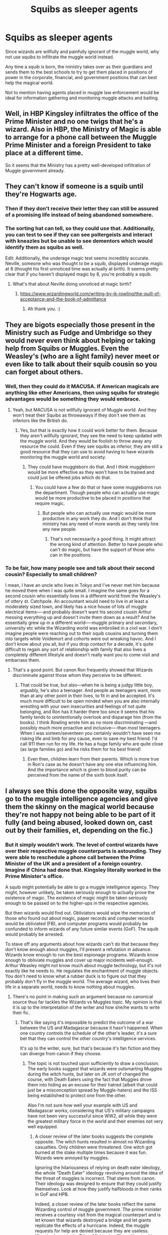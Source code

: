 #+TITLE: Squibs as sleeper agents

* Squibs as sleeper agents
:PROPERTIES:
:Author: berkeleyjake
:Score: 94
:DateUnix: 1598828625.0
:DateShort: 2020-Aug-31
:FlairText: Request
:END:
Since wizards are willfully and painfully ignorant of the muggle world, why not use squibs to infiltrate the muggle world instead.

Any time a squib is born, the ministry takes over as their guardians and sends them to the best schools to try to get them placed in positions of power in the corporate, financial, and government positions that can best help the magical world.

Not to mention having agents placed in muggle law enforcement would be ideal for information gathering and monitoring muggle attacks and baiting.


** Well, in HBP Kingsley infiltrates the office of the Prime Minister and no one twigs that he's a wizard. Also in HBP, the Ministry of Magic is able to arrange for a phone call between the Muggle Prime Minister and a foreign President to take place at a different time.

So it seems that the Ministry has a pretty well-developed infiltration of Muggle government already.
:PROPERTIES:
:Author: Taure
:Score: 18
:DateUnix: 1598868678.0
:DateShort: 2020-Aug-31
:END:


** They can't know if someone is a squib until they're Hogwarts age.
:PROPERTIES:
:Author: 15_Redstones
:Score: 29
:DateUnix: 1598829998.0
:DateShort: 2020-Aug-31
:END:

*** Then if they don't receive their letter they can still be assured of a promising life instead of being abandoned somewhere.
:PROPERTIES:
:Author: berkeleyjake
:Score: 30
:DateUnix: 1598830100.0
:DateShort: 2020-Aug-31
:END:


*** The sorting hat can tell, so they could use that. Additionally, you can test to see if they can see poltergeists and interact with kneazles but be unable to see dementors which would identify them as squibs as well.

Edit: Additionally, the underage magic test seems incredibly accurate. Neville, someone who was thought to be a squib, displayed underage magic at 8 (thought his first unnoticed time was actually at birth). It seems pretty clear that if you haven't displayed magic by 8, you're probably a squib.
:PROPERTIES:
:Author: Impossible-Poetry
:Score: 19
:DateUnix: 1598831000.0
:DateShort: 2020-Aug-31
:END:

**** What's that about Neville doing unnoticed at magic birth?
:PROPERTIES:
:Author: MachaiArcanum
:Score: 7
:DateUnix: 1598844397.0
:DateShort: 2020-Aug-31
:END:

***** [[https://www.wizardingworld.com/writing-by-jk-rowling/the-quill-of-acceptance-and-the-book-of-admittance]]
:PROPERTIES:
:Author: Impossible-Poetry
:Score: 8
:DateUnix: 1598844863.0
:DateShort: 2020-Aug-31
:END:

****** Ah thank you. :)
:PROPERTIES:
:Author: MachaiArcanum
:Score: 5
:DateUnix: 1598845154.0
:DateShort: 2020-Aug-31
:END:


** They are bigots especially those present in the Ministry such as Fudge and Umbridge so they would never even think about helping or taking help from Squibs or Muggles. Even the Weasley's (who are a light family) never meet or even like to talk about their squib cousin so you can forget about others.
:PROPERTIES:
:Author: VeryAnonymousIndian
:Score: 10
:DateUnix: 1598848467.0
:DateShort: 2020-Aug-31
:END:

*** Well, then they could do it MACUSA. If American magicals are anything like other Americans, then using squibs for strategic advantages would be something they would embrace.
:PROPERTIES:
:Author: berkeleyjake
:Score: 8
:DateUnix: 1598848678.0
:DateShort: 2020-Aug-31
:END:

**** Yeah, but MACUSA is not willfully ignorant of Muggle world. And they won't treat their Squibs as throwaways if they don't see them as inferiors like the British do.
:PROPERTIES:
:Author: VeryAnonymousIndian
:Score: 6
:DateUnix: 1598849315.0
:DateShort: 2020-Aug-31
:END:

***** Yes, but that is exactly how it could work better for them. Because they aren't willfully ignorant, they see the need to keep updated with the muggle world. And they would be foolish to throw away any resource the could. Even if they see squibs as inferior, they are still a good resource that they can use to avoid having to have wizards monitoring the muggle world and society.
:PROPERTIES:
:Author: berkeleyjake
:Score: 1
:DateUnix: 1599595333.0
:DateShort: 2020-Sep-09
:END:

****** They could have muggleborn do that. And I think muggleborn would be more effective as they won't have to be trained and could just be offered jobs which do that.
:PROPERTIES:
:Author: VeryAnonymousIndian
:Score: 1
:DateUnix: 1599713006.0
:DateShort: 2020-Sep-10
:END:

******* You could have a few do that or have some muggleborns run the department. Though people who can actually use magic would be more productive to be placed in positions that require magic.
:PROPERTIES:
:Author: berkeleyjake
:Score: 1
:DateUnix: 1599759305.0
:DateShort: 2020-Sep-10
:END:

******** But people who can actually use magic would be more productive in any work they do. And I don't think that ministry has any need of more wands as they rarely hire any new people.
:PROPERTIES:
:Author: VeryAnonymousIndian
:Score: 1
:DateUnix: 1599803259.0
:DateShort: 2020-Sep-11
:END:

********* That's not necessarily a good thing. It might attract the wrong kind of attention. Better to have people who can't do magic, but have the support of those who can in the positions.
:PROPERTIES:
:Author: berkeleyjake
:Score: 1
:DateUnix: 1599805156.0
:DateShort: 2020-Sep-11
:END:


*** To be fair, how many people see and talk about their second cousin? Especially to small children?

I mean, I have an uncle who lives in Tokyo and I've never met him because he moved there when I was quite small. I imagine the same goes for a second cousin who essentially lives in a different world from the Weasley's of ottery st. Catchpole. An accountant would need to live in at least a moderately sized town, and likely has a nice house of lots of muggle electrical items----and probably doesn't want his second cousin Arthur messing everything up and doesn't invite them down as a result? And he essentially grew up in a different world----muggle primary and secondary, university etc while the Wizarding world was embroiled in a civil war. I don't imagine people were reaching out to their squib cousins and turning them into targets while Voldemort and cohorts were out wreaking havoc. And I don't know about you all, but if you drop contact for a decade, it's quite difficult to regain any sort of relationship with family that also lives a completely different lifestyle and doesn't really want you to come visit and embarrass them.
:PROPERTIES:
:Author: rupabose
:Score: 1
:DateUnix: 1598881279.0
:DateShort: 2020-Aug-31
:END:

**** That's a good point. But canon Ron frequently showed that Wizards discriminate against those whom they perceive to be different.
:PROPERTIES:
:Author: VeryAnonymousIndian
:Score: 1
:DateUnix: 1598916898.0
:DateShort: 2020-Sep-01
:END:

***** That could be true, but also---when he is being a judgy little boy, arguably, he's also a teenager. And people as teenagers want, more than at any other point in their lives, to fit in and be accepted. It's much more difficult to be open minded when you are also internally wrestling with your own insecurities and feelings of not quite belonging, and Ron has it harder there too since it seems that his family tends to unintentionally overlook and disparage him (from the books). I think Rowling wrote him as no more discriminating ---and possibly much more proactive and inclusive----than most teenagers. When I was sixteen/seventeen you certainly wouldn't have seen me risking life and limb for any cause, even to save my best friend. I'd call 911 then run for my life. He has a huge family who are quite close (as large families go) and he risks them for his best friend!
:PROPERTIES:
:Author: rupabose
:Score: 1
:DateUnix: 1599011615.0
:DateShort: 2020-Sep-02
:END:

****** Even then, children learn from their parents. Which is more true in Ron's case as he doesn't have any one else influencing him. And the importance which is given to blood purity can be perceived from the name of the sixth book itself.
:PROPERTIES:
:Author: VeryAnonymousIndian
:Score: 1
:DateUnix: 1599012964.0
:DateShort: 2020-Sep-02
:END:


** I always see this done the opposite way, squibs go to the muggle intelligence agencies and give them the skinny on the magical world because they're not happy not being able to be part of it fully (and being abused, looked down on, cast out by their families, et, depending on the fic.)
:PROPERTIES:
:Author: cavelioness
:Score: 9
:DateUnix: 1598850738.0
:DateShort: 2020-Aug-31
:END:

*** But it simply wouldn't work. The level of control wizards have over their respective muggle counterparts is astounding. They were able to reschedule a phone call between the Prime Minister of the UK and a president of a foreign country. Imagine if China had done that. Kingsley literally worked in the Prime Minister's office.

A squib might potentially be able to go a muggle intelligence agency. They might, however unlikely, be taken seriously enough to actually prove the existence of magic. The existence of magic might be taken seriously enough to be passed on to the higher-ups in the respective agencies.

But then wizards would find out. Obliviators would wipe the memories of those who found out about magic, paper records and computer records would be obliviated (FB), and computer programs would probably be confunded to inform wizards of any future similar events (GoF). The squib would probably be arrested.

To stave off any arguments about how wizards can't do that because they don't know enough about muggles, I'll present a refutation in advance. Wizards know enough to run the best espionage programs. Wizards know enough to obliviate muggles and cover up major incidents well-enough. Arthur Weasley might not know much about muggle technology, but it's not exactly like he needs to. He regulates the enchantment of muggle objects. You don't need to know what a rubber duck is to figure out that they probably don't fly in the muggle world. The average wizard, who lives their life in a separate world, needs to know nothing about muggles.
:PROPERTIES:
:Author: Impossible-Poetry
:Score: 6
:DateUnix: 1598851410.0
:DateShort: 2020-Aug-31
:END:

**** There's no point in making such an argument because no canonical source thus far tackles the Wizards vs Muggles topic. My opinion is that it is up to the interpretation of the writer and how she/he wants to write their fic.
:PROPERTIES:
:Author: I_love_DPs
:Score: 3
:DateUnix: 1598860552.0
:DateShort: 2020-Aug-31
:END:

***** That's like saying it's impossible to predict the outcome of a war between the US and Madagascar because it hasn't happened. When one country controls the schedule of the other's leader, it's a sure bet that they can control the other country's intelligence services.

It's up to the writer, sure, but that's because it's fan fiction and they can diverge from canon if they choose.
:PROPERTIES:
:Author: Impossible-Poetry
:Score: -2
:DateUnix: 1598882081.0
:DateShort: 2020-Aug-31
:END:

****** The topic is not touched upon sufficiently to draw a conclusion. The early books suggest that wizards were outsmarting Muggles during the witch hunts, but later on JK sort of changed the course, with Death Eaters using the fact that Muggles drove them into hiding as an excuse for their hatred (albeit that could just be a misconception spread by Muggle-haters) and the ISS being established to protect one from the other.

Also I'm not sure how well your example with US and Madagascar works, considering that US's military campaigns have not been very successful since WW2, all while they were the greatest military force in the world and their enemies not very well equipped.
:PROPERTIES:
:Author: I_love_DPs
:Score: 1
:DateUnix: 1598949115.0
:DateShort: 2020-Sep-01
:END:

******* A closer review of the later books suggests the complete opposite. The witch hunts resulted in almost no Wizarding casualties. Only children were threatened. One witch got burned at the stake multiple times because it was fun. Wizards were annoyed by muggles.

Ignoring the hilariousness of relying on death eater ideology, the whole “Death Eater” ideology revolving around the idea of the threat of muggles is incorrect. That stems from canon. Their ideology was designed to ensure that they could justify themselves. Look at how they justify halfbloods in their ranks in GoF and HPB.

Indeed, a closer review of the later books reflect the same Wizarding control of muggle government. The prime minister receives a courtesy visit from the magical counterpart and is let known that wizards destroyed a bridge and let giants replicate the effects of a hurricane. Indeed, the muggle requests for help are denied because they are useless. Kingsley is put in the Prime Minister's office without asking him or informing him until much later on and does twice the work of everyone else.

I'm not even going to touch on the US issue.
:PROPERTIES:
:Author: Impossible-Poetry
:Score: 0
:DateUnix: 1598962712.0
:DateShort: 2020-Sep-01
:END:

******** There's little point in debating if you're going to downvote me because you don't like my comment. I don't even like the Wizards vs Muggles trope that much. All I'm saying is that it's up to author to determine what the outcome would be since JK never specifically stated that Muggles would be completely wiped out in an all-out war between the two.
:PROPERTIES:
:Author: I_love_DPs
:Score: 1
:DateUnix: 1598965174.0
:DateShort: 2020-Sep-01
:END:


*** But Squibs are supposed to be rare, or as canon puts it, [[https://harrypotter.fandom.com/wiki/Squib]["quite unusual"]]. How many are born in a year? How many are stay alive to 7 years old (usually the latest age accidental magic shows in children)? To 11? To 17? Lets say over 10 years, five Squibs are born out of 1,400 magical children (going off of this [[http://members.madasafish.com/%7Ecj_whitehound/Fanfic/numbers.htm][semi-canon reasoning]] for the yearly student intake, with ~94 students attending Hogwarts and Hogwarts students making up two-thirds of the total child population.)

All five reach seven years old, only three reach 11, and only one or two reach adulthood. Every ten years. After fifty you'd only have five-ten Squibs and that's not really enough for any spying measures.
:PROPERTIES:
:Author: YOB1997
:Score: 1
:DateUnix: 1598900921.0
:DateShort: 2020-Aug-31
:END:


** All that is predicated on wizards giving a fuck what the Muggles are up to.

They manifestly don't. The government's run by pureblood supremacists, and even the "/good/" wizards like Dumbledore are appallingly paternalistic to anyone not born a wizard.
:PROPERTIES:
:Author: datcatburd
:Score: 3
:DateUnix: 1598869792.0
:DateShort: 2020-Aug-31
:END:

*** I think it would work in MACUSA. Not so much in Wizarding Britain.
:PROPERTIES:
:Author: berkeleyjake
:Score: 1
:DateUnix: 1599586501.0
:DateShort: 2020-Sep-08
:END:

**** Seems likely. MACUSA from the movies looks like it's very much in communication with the mundane government and wizards in the States seem to blend in a lot better.
:PROPERTIES:
:Author: datcatburd
:Score: 1
:DateUnix: 1599629268.0
:DateShort: 2020-Sep-09
:END:


** That would work, exept for the blood purists with squibs being seen as lesser than I'm pretty sure they would defect.
:PROPERTIES:
:Score: 2
:DateUnix: 1598890295.0
:DateShort: 2020-Aug-31
:END:


** Oh. This is a good idea, can I use it in my fanfiction?
:PROPERTIES:
:Score: 1
:DateUnix: 1601319241.0
:DateShort: 2020-Sep-28
:END:

*** Sure, keep me posted.
:PROPERTIES:
:Author: berkeleyjake
:Score: 1
:DateUnix: 1601319299.0
:DateShort: 2020-Sep-28
:END:
